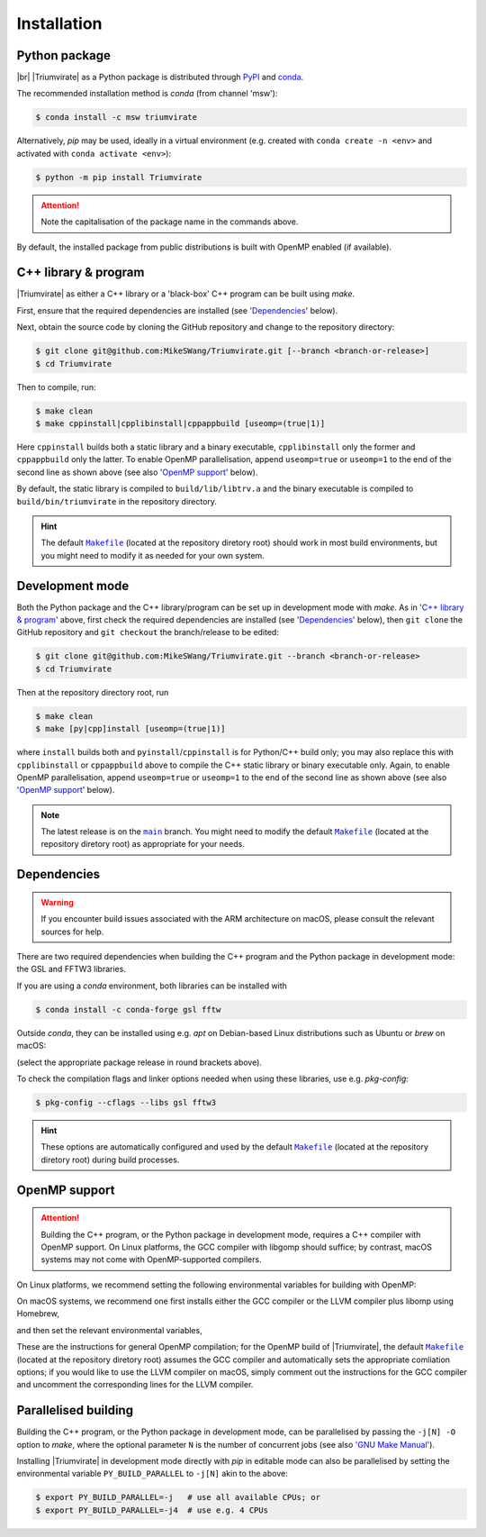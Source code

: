************
Installation
************

Python package
==============

.. image:: https://img.shields.io/pypi/v/Triumvirate?logo=PyPI&color=informational
    :target: https://pypi.org/project/Triumvirate
    :alt: PyPI
.. image:: https://img.shields.io/conda/vn/msw/triumvirate?logo=Anaconda&color=informational
    :target: https://anaconda.org/msw/triumvirate
    :alt: conda

|br| |Triumvirate| as a Python package is distributed through `PyPI
<https://pypi.org/project/Triumvirate>`_ and `conda
<https://anaconda.org/msw/triumvirate>`_.

The recommended installation method is `conda` (from channel 'msw'):

.. code-block:: console

    $ conda install -c msw triumvirate

Alternatively, `pip` may be used, ideally in a virtual environment
(e.g. created with ``conda create -n <env>`` and activated with
``conda activate <env>``):

.. code-block:: console

    $ python -m pip install Triumvirate

.. attention::

    Note the capitalisation of the package name in the commands above.

By default, the installed package from public distributions is built with
OpenMP enabled (if available).


C++ library & program
=====================

|Triumvirate| as either a C++ library or a 'black-box' C++ program can be
built using `make`.

First, ensure that the required dependencies are installed (see
'`Dependencies`_' below).

Next, obtain the source code by cloning the GitHub repository
and change to the repository directory:

.. code-block:: console

    $ git clone git@github.com:MikeSWang/Triumvirate.git [--branch <branch-or-release>]
    $ cd Triumvirate

Then to compile, run:

.. code-block:: console

    $ make clean
    $ make cppinstall|cpplibinstall|cppappbuild [useomp=(true|1)]

Here ``cppinstall`` builds both a static library and a binary executable,
``cpplibinstall`` only the former and ``cppappbuild`` only the latter.
To enable OpenMP parallelisation, append ``useomp=true`` or ``useomp=1`` to
the end of the second line as shown above (see also '`OpenMP support`_' below).

By default, the static library is compiled to ``build/lib/libtrv.a`` and the
binary executable is compiled to ``build/bin/triumvirate`` in the repository
directory.

.. hint::

    The default |Makefile|_ (located at the repository diretory root)
    should work in most build environments, but you might need to modify it
    as needed for your own system.


Development mode
================

Both the Python package and the C++ library/program can be set up in
development mode with `make`. As in '`C++ library & program`_' above, first
check the required dependencies are installed (see '`Dependencies`_'
below), then ``git clone`` the GitHub repository and ``git checkout``
the branch/release to be edited:

.. code-block:: console

    $ git clone git@github.com:MikeSWang/Triumvirate.git --branch <branch-or-release>
    $ cd Triumvirate

Then at the repository directory root, run

.. code-block:: console

    $ make clean
    $ make [py|cpp]install [useomp=(true|1)]

where ``install`` builds both and ``pyinstall``/``cppinstall`` is for
Python/C++ build only; you may also replace this with ``cpplibinstall`` or
``cppappbuild`` above to compile the C++ static library or binary executable
only. Again, to enable OpenMP parallelisation, append ``useomp=true`` or
``useomp=1`` to the end of the second line as shown above (see also
'`OpenMP support`_' below).

.. note::

    The latest release is on the |main|_ branch. You might need to modify
    the default |Makefile|_ (located at the repository diretory root)
    as appropriate for your needs.


Dependencies
============

.. warning::

    If you encounter build issues associated with the ARM architecture
    on macOS, please consult the relevant sources for help.

There are two required dependencies when building the C++ program and the
Python package in development mode: the GSL and FFTW3 libraries.

If you are using a `conda` environment, both libraries can be installed with

.. code-block:: console

    $ conda install -c conda-forge gsl fftw

Outside `conda`, they can be installed using e.g. `apt` on Debian-based
Linux distributions such as Ubuntu or `brew` on macOS:

.. tabs::

    .. code-tab:: console Linux (e.g. Debian-based)

        $ [sudo] apt[-get] install [-y] libgsl(-dev|27) libfftw3-(dev|3)

    .. code-tab:: console macOS

        $ brew install gsl fftw

(select the appropriate package release in round brackets above).

To check the compilation flags and linker options needed when using these
libraries, use e.g. `pkg-config`:

.. code-block:: console

    $ pkg-config --cflags --libs gsl fftw3

.. hint::

    These options are automatically configured and used by the default
    |Makefile|_ (located at the repository diretory root) during
    build processes.


OpenMP support
==============

.. attention::

    Building the C++ program, or the Python package in development mode,
    requires a C++ compiler with OpenMP support. On Linux platforms,
    the GCC compiler with libgomp should suffice; by contrast, macOS
    systems may not come with OpenMP-supported compilers.

On Linux platforms, we recommend setting the following environmental variables
for building with OpenMP:

.. code-block:: console
    :caption: Linux

    # Optional: only if `CXX` previously set to a non-GCC compiler.
    $ export CXX=g++
    $ export CXXFLAGS="${CXXFLAGS} -fopenmp"
    # Optional: only if `-fopenmp` alone does not link properly.
    $ export LDFLAGS="${LDFLAGS} -lgomp"

On macOS systems, we recommend one first installs either the GCC compiler or
the LLVM compiler plus libomp using Homebrew,

.. code-block:: console
    :caption: macOS

    $ brew install gcc          # GCC compiler; or
    $ brew install llvm libomp  # LLVM compiler with libomp

and then set the relevant environmental variables,

.. tabs::

    .. code-tab:: console macOS with GCC compiler

        # HINT: assuming version 11 for brew formula 'gcc'
        $ export CXX=$(brew --prefix gcc)/bin/g++-11
        $ export CXXFLAGS="${CXXFLAGS} -fopenmp"

    .. code-tab:: console macOS with LLVM compiler plus libomp

        $ export CXX=$(brew --prefix llvm)/bin/clang++
        $ export CXXFLAGS="${CXXFLAGS} -Xpreprocessor -fopenmp"
        $ export LDFLAGS="${LDFLAGS} -L$(brew --prefix libomp)/lib -lomp"

These are the instructions for general OpenMP compilation; for the OpenMP
build of |Triumvirate|, the default |Makefile|_ (located at the repository
diretory root) assumes the GCC compiler and automatically sets the
appropriate comliation options; if you would like to use the LLVM compiler
on macOS, simply comment out the instructions for the GCC compiler and
uncomment the corresponding lines for the LLVM compiler.


Parallelised building
=====================

Building the C++ program, or the Python package in development mode,
can be parallelised by passing the ``-j[N] -O`` option to `make`,
where the optional parameter ``N`` is the number of concurrent jobs
(see also `'GNU Make Manual' <https://www.gnu.org/software/make/manual/
html_node/Options-Summary.html>`_).

Installing |Triumvirate| in development mode directly with `pip` in
editable mode can also be parallelised by setting the environmental
variable ``PY_BUILD_PARALLEL`` to ``-j[N]`` akin to the above:

.. code-block:: console

    $ export PY_BUILD_PARALLEL=-j   # use all available CPUs; or
    $ export PY_BUILD_PARALLEL=-j4  # use e.g. 4 CPUs


.. |Triumvirate| raw:: html

    <span style="font-variant: small-caps">Triumvirate</span>


.. |main| replace:: ``main``
.. _main: https://github.com/MikeSWang/Triumvirate/tree/main

.. |Makefile| replace:: ``Makefile``
.. _Makefile: _static/Makefile

.. |br| raw:: html

    <br/>
